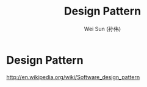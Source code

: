 #+TITLE: Design Pattern
#+AUTHOR: Wei Sun (孙伟)
#+EMAIL: wei.sun@spreadtrum.com
* Design Pattern
http://en.wikipedia.org/wiki/Software_design_pattern
